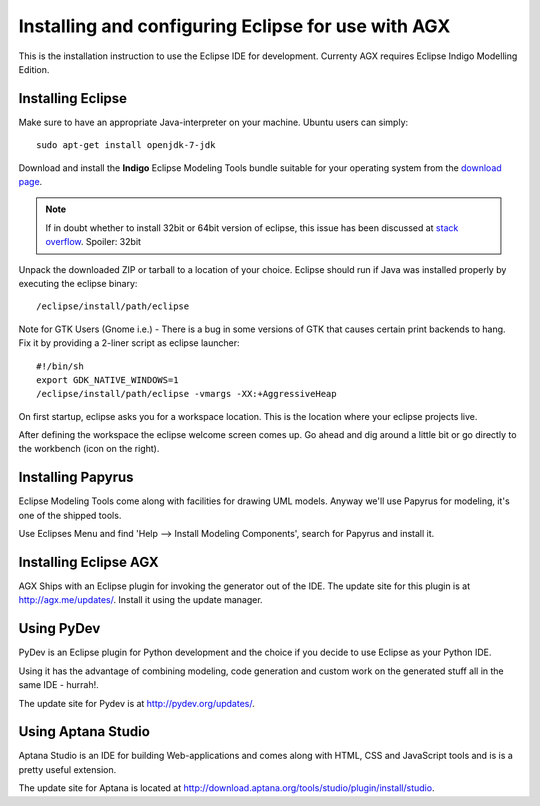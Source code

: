 ===================================================
Installing and configuring Eclipse for use with AGX
===================================================

This is the installation instruction to use the Eclipse IDE for development.
Currenty AGX requires Eclipse Indigo Modelling Edition.


Installing Eclipse
------------------

Make sure to have an appropriate Java-interpreter on your machine.
Ubuntu users can simply::

    sudo apt-get install openjdk-7-jdk

Download and install the **Indigo** Eclipse Modeling Tools bundle suitable for
your operating system from the
`download page <http://www.eclipse.org/downloads/packages/release/indigo/sr2>`_.

.. note::
    If in doubt whether to install 32bit or 64bit version of eclipse, this
    issue has been discussed at `stack overflow 
    <http://stackoverflow.com/questions/9727430/java-and-eclipse-32-vs-64bit>`_.
    Spoiler: 32bit

Unpack the downloaded ZIP or tarball to a location of your choice. Eclipse
should run if Java was installed properly by executing the eclipse binary::

    /eclipse/install/path/eclipse

Note for GTK Users (Gnome i.e.) - There is a bug in some versions of GTK that
causes certain print backends to hang. Fix it by providing a 2-liner
script as eclipse launcher::

    #!/bin/sh
    export GDK_NATIVE_WINDOWS=1
    /eclipse/install/path/eclipse -vmargs -XX:+AggressiveHeap

On first startup, eclipse asks you for a workspace location. This is the
location where your eclipse projects live.

After defining the workspace the eclipse welcome screen comes up. Go ahead and
dig around a little bit or go directly to the workbench (icon on the 
right).


Installing Papyrus
------------------

Eclipse Modeling Tools come along with facilities for drawing UML models.
Anyway we'll use Papyrus for modeling, it's one of the shipped tools.

Use Eclipses Menu and find 'Help --> Install Modeling Components',
search for Papyrus and install it. 

.. image:: ../_static/eclipse_indigo_modeling_components_papyrus.png


Installing Eclipse AGX
----------------------

AGX Ships with an Eclipse plugin for invoking the generator out of the IDE.
The update site for this plugin is at `<http://agx.me/updates/>`_. Install it
using the update manager.


Using PyDev
-----------

PyDev is an Eclipse plugin for Python development and the choice if you
decide to use Eclipse as your Python IDE.

Using it has the advantage of combining modeling, code generation and custom
work on the generated stuff all in the same IDE - hurrah!.

The update site for Pydev is at `<http://pydev.org/updates/>`_.


Using Aptana Studio
-------------------

Aptana Studio is an IDE for building Web-applications and comes along
with HTML, CSS and JavaScript tools and is is a pretty useful extension.

The update site for Aptana is located at
`<http://download.aptana.org/tools/studio/plugin/install/studio>`_.
